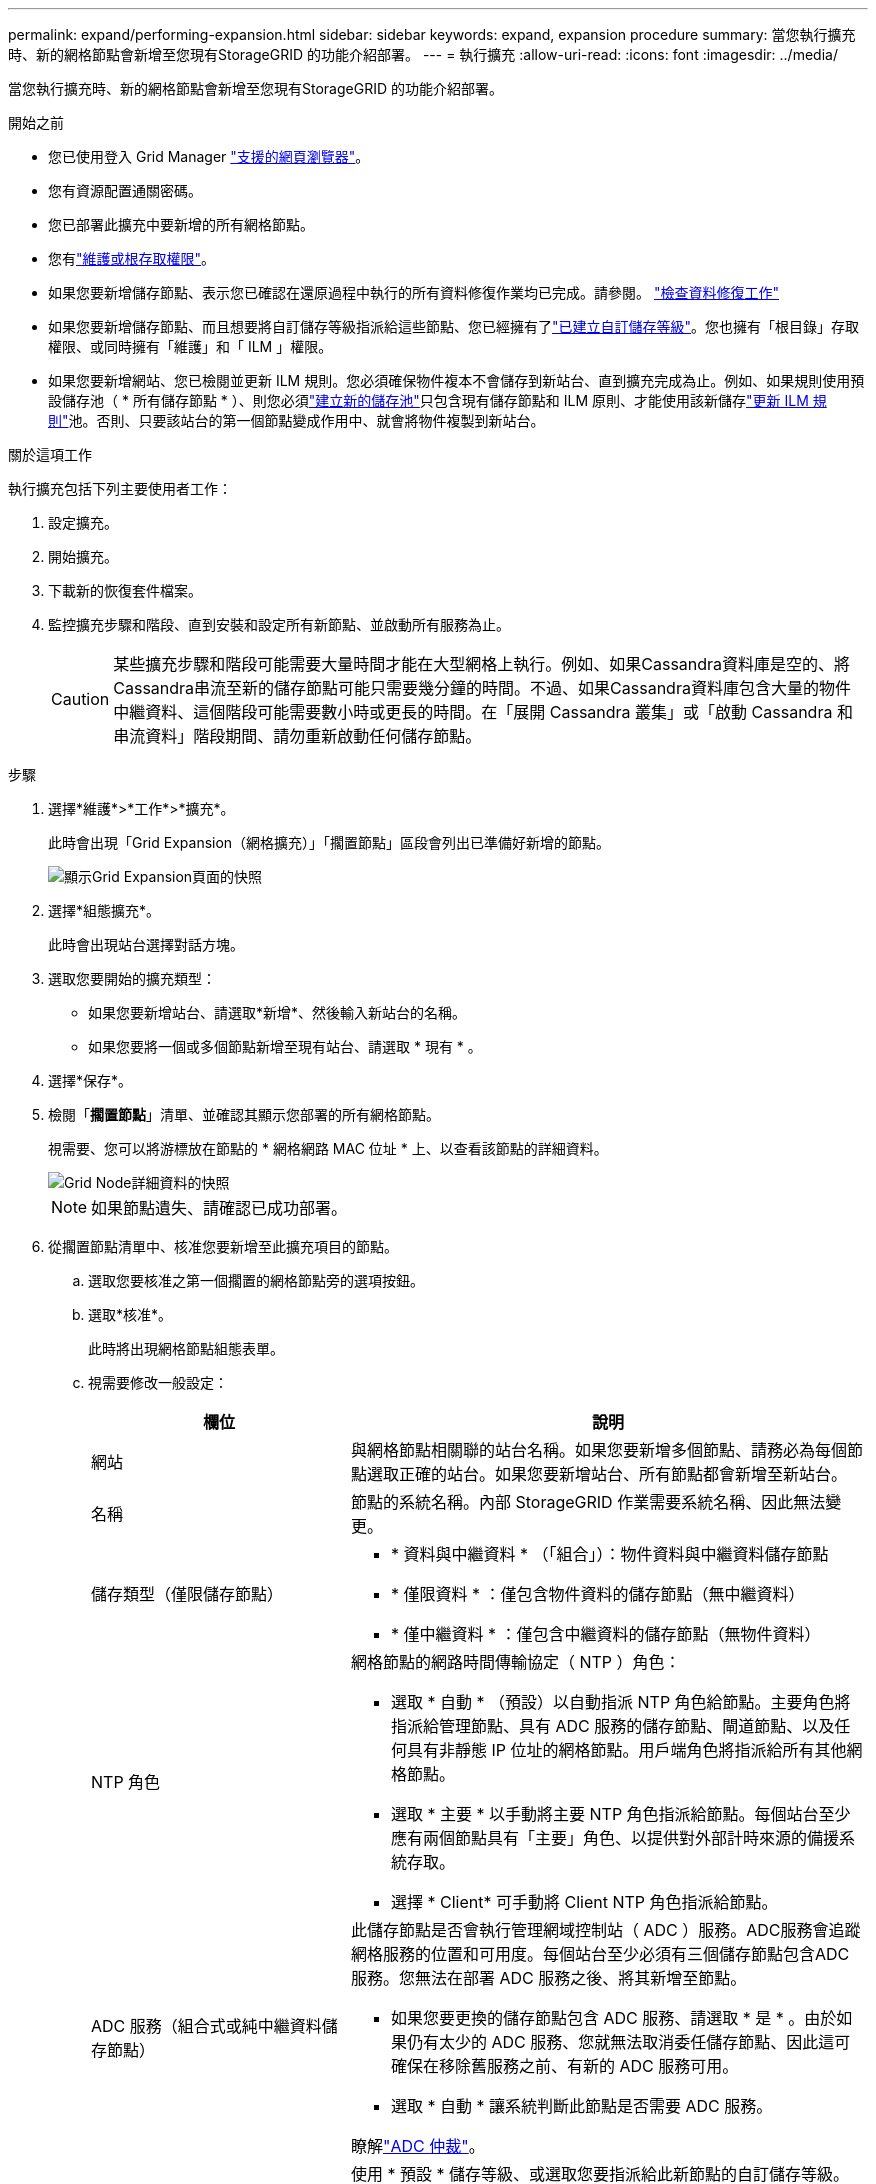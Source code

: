 ---
permalink: expand/performing-expansion.html 
sidebar: sidebar 
keywords: expand, expansion procedure 
summary: 當您執行擴充時、新的網格節點會新增至您現有StorageGRID 的功能介紹部署。 
---
= 執行擴充
:allow-uri-read: 
:icons: font
:imagesdir: ../media/


[role="lead"]
當您執行擴充時、新的網格節點會新增至您現有StorageGRID 的功能介紹部署。

.開始之前
* 您已使用登入 Grid Manager link:../admin/web-browser-requirements.html["支援的網頁瀏覽器"]。
* 您有資源配置通關密碼。
* 您已部署此擴充中要新增的所有網格節點。
* 您有link:../admin/admin-group-permissions.html["維護或根存取權限"]。
* 如果您要新增儲存節點、表示您已確認在還原過程中執行的所有資料修復作業均已完成。請參閱。 link:../maintain/checking-data-repair-jobs.html["檢查資料修復工作"]
* 如果您要新增儲存節點、而且想要將自訂儲存等級指派給這些節點、您已經擁有了link:../ilm/creating-and-assigning-storage-grades.html["已建立自訂儲存等級"]。您也擁有「根目錄」存取權限、或同時擁有「維護」和「 ILM 」權限。
* 如果您要新增網站、您已檢閱並更新 ILM 規則。您必須確保物件複本不會儲存到新站台、直到擴充完成為止。例如、如果規則使用預設儲存池（ * 所有儲存節點 * ）、則您必須link:../ilm/creating-storage-pool.html["建立新的儲存池"]只包含現有儲存節點和 ILM 原則、才能使用該新儲存link:../ilm/working-with-ilm-rules-and-ilm-policies.html["更新 ILM 規則"]池。否則、只要該站台的第一個節點變成作用中、就會將物件複製到新站台。


.關於這項工作
執行擴充包括下列主要使用者工作：

. 設定擴充。
. 開始擴充。
. 下載新的恢復套件檔案。
. 監控擴充步驟和階段、直到安裝和設定所有新節點、並啟動所有服務為止。
+

CAUTION: 某些擴充步驟和階段可能需要大量時間才能在大型網格上執行。例如、如果Cassandra資料庫是空的、將Cassandra串流至新的儲存節點可能只需要幾分鐘的時間。不過、如果Cassandra資料庫包含大量的物件中繼資料、這個階段可能需要數小時或更長的時間。在「展開 Cassandra 叢集」或「啟動 Cassandra 和串流資料」階段期間、請勿重新啟動任何儲存節點。



.步驟
. 選擇*維護*>*工作*>*擴充*。
+
此時會出現「Grid Expansion（網格擴充）」「擱置節點」區段會列出已準備好新增的節點。

+
image::../media/grid_expansion_page.png[顯示Grid Expansion頁面的快照]

. 選擇*組態擴充*。
+
此時會出現站台選擇對話方塊。

. 選取您要開始的擴充類型：
+
** 如果您要新增站台、請選取*新增*、然後輸入新站台的名稱。
** 如果您要將一個或多個節點新增至現有站台、請選取 * 現有 * 。


. 選擇*保存*。
. 檢閱「*擱置節點*」清單、並確認其顯示您部署的所有網格節點。
+
視需要、您可以將游標放在節點的 * 網格網路 MAC 位址 * 上、以查看該節點的詳細資料。

+
image::../media/grid_node_details.png[Grid Node詳細資料的快照]

+

NOTE: 如果節點遺失、請確認已成功部署。

. 從擱置節點清單中、核准您要新增至此擴充項目的節點。
+
.. 選取您要核准之第一個擱置的網格節點旁的選項按鈕。
.. 選取*核准*。
+
此時將出現網格節點組態表單。

.. 視需要修改一般設定：
+
[cols="1a,2a"]
|===
| 欄位 | 說明 


 a| 
網站
 a| 
與網格節點相關聯的站台名稱。如果您要新增多個節點、請務必為每個節點選取正確的站台。如果您要新增站台、所有節點都會新增至新站台。



 a| 
名稱
 a| 
節點的系統名稱。內部 StorageGRID 作業需要系統名稱、因此無法變更。



 a| 
儲存類型（僅限儲存節點）
 a| 
*** * 資料與中繼資料 * （「組合」）：物件資料與中繼資料儲存節點
*** * 僅限資料 * ：僅包含物件資料的儲存節點（無中繼資料）
*** * 僅中繼資料 * ：僅包含中繼資料的儲存節點（無物件資料）




 a| 
NTP 角色
 a| 
網格節點的網路時間傳輸協定（ NTP ）角色：

*** 選取 * 自動 * （預設）以自動指派 NTP 角色給節點。主要角色將指派給管理節點、具有 ADC 服務的儲存節點、閘道節點、以及任何具有非靜態 IP 位址的網格節點。用戶端角色將指派給所有其他網格節點。
*** 選取 * 主要 * 以手動將主要 NTP 角色指派給節點。每個站台至少應有兩個節點具有「主要」角色、以提供對外部計時來源的備援系統存取。
*** 選擇 * Client* 可手動將 Client NTP 角色指派給節點。




 a| 
ADC 服務（組合式或純中繼資料儲存節點）
 a| 
此儲存節點是否會執行管理網域控制站（ ADC ）服務。ADC服務會追蹤網格服務的位置和可用度。每個站台至少必須有三個儲存節點包含ADC服務。您無法在部署 ADC 服務之後、將其新增至節點。

*** 如果您要更換的儲存節點包含 ADC 服務、請選取 * 是 * 。由於如果仍有太少的 ADC 服務、您就無法取消委任儲存節點、因此這可確保在移除舊服務之前、有新的 ADC 服務可用。
*** 選取 * 自動 * 讓系統判斷此節點是否需要 ADC 服務。


瞭解link:../maintain/understanding-adc-service-quorum.html["ADC 仲裁"]。



 a| 
儲存等級（組合式或純資料儲存節點）
 a| 
使用 * 預設 * 儲存等級、或選取您要指派給此新節點的自訂儲存等級。

儲存等級由 ILM 儲存資源池使用、因此您的選擇可能會影響將哪些物件放置在儲存節點上。

|===
.. 視需要修改網格網路、管理網路和用戶端網路的設定。
+
*** * IPV4位址（CIDR）*：網路介面的CIDR網路位址。例如： 172.16.10.100/24
+

NOTE: 如果您在核准節點時發現網格網路上的節點有重複的 IP 位址、則必須取消擴充、重新部署具有非重複 IP 的虛擬機器或應用裝置、然後重新啟動擴充。

*** *閘道*：網格節點的預設閘道。例如： 172.16.10.1
*** *子網路（CIDR）*：管理網路的一或多個子網路。


.. 選擇*保存*。
+
核准的網格節點會移至「核准的節點」清單。

+
*** 若要修改已核准網格節點的內容、請選取其選項按鈕、然後選取*編輯*。
*** 若要將已核准的網格節點移回「Pending Node」（擱置節點）清單、請選取其選項按鈕、然後選取* Reset*（重設*）。
*** 若要永久移除已核准的網格節點、請關閉節點電源。然後選取其選項按鈕、並選取*移除*。


.. 針對您要核准的每個擱置的網格節點、重複這些步驟。
+

NOTE: 如有可能、您應核准所有待處理的網格備註、並執行單一擴充。如果您執行多項小型擴充、則需要更多時間。



. 核准所有網格節點後、請輸入*資源配置密碼*、然後選取*展開*。
+
幾分鐘後、此頁面會更新以顯示擴充程序的狀態。當影響個別網格節點的工作正在進行中時、「網格節點狀態」區段會列出每個網格節點的目前狀態。

+

NOTE: 在新應用裝置的「安裝網格節點」步驟中、 StorageGRID 應用裝置安裝程式會顯示安裝從第 3 階段移至第 4 階段、完成安裝。當階段4完成時、控制器會重新開機。

+
image::../media/grid_expansion_progress.png[此影像由周邊文字說明。]

+

NOTE: 站台擴充包括為新站台設定Cassandra的額外工作。

. 一旦出現*下載恢復套件*連結、請立即下載恢復套件檔案。
+
您必須在StorageGRID 變更整個系統的網格拓撲之後、盡快下載更新的恢復套件檔案複本。恢復套件檔案可讓您在發生故障時還原系統。

+
.. 選取下載連結。
.. 輸入資源配置通關密碼、然後選取*開始下載*。
.. 下載完成後、請開啟 `.zip`檔案並確認您可以存取內容、包括 `Passwords.txt`檔案。
.. 將下載的恢復軟件包文件複製(`.zip`到兩個安全且獨立的位置。
+

CAUTION: 必須保護恢復套件檔案、因為其中包含可用於從StorageGRID 該系統取得資料的加密金鑰和密碼。



. 如果您要將儲存節點新增至現有站台或新增站台、請監控 Cassandra 階段、這些階段會在新的網格節點上啟動服務時發生。
+

CAUTION: 在「展開 Cassandra 叢集」或「啟動 Cassandra 和串流資料」階段、請勿重新啟動任何儲存節點。每個新的儲存節點可能需要許多小時才能完成這些階段、尤其是現有的儲存節點包含大量的物件中繼資料時。

+
[role="tabbed-block"]
====
.新增儲存節點
--
如果您要將儲存節點新增至現有站台、請檢閱「啟動 Cassandra 和串流資料」狀態訊息中顯示的百分比。

image::../media/grid_expansion_starting_cassandra.png[Grid Expansion >正在啟動Cassandra和串流資料]

此百分比會根據可用的Cassandra資料總量和已寫入新節點的數量、來估計Cassandra串流作業的完成程度。

--
.新增站台
--
如果您要新增站台、請使用 `nodetool status`監控 Cassandra 串流的進度、並查看在「擴充 Cassandra 叢集」階段中、已將多少中繼資料複製到新站台。新站台上的資料負載總計應在目前站台總數的20%之內。

--
====
. 繼續監控擴充作業、直到所有工作都完成、且「*組態擴充*」按鈕再次出現。


.完成後
視您新增的網格節點類型而定、請執行其他整合和組態步驟。請參閱。 link:configuring-expanded-storagegrid-system.html["擴充後的組態步驟"]
